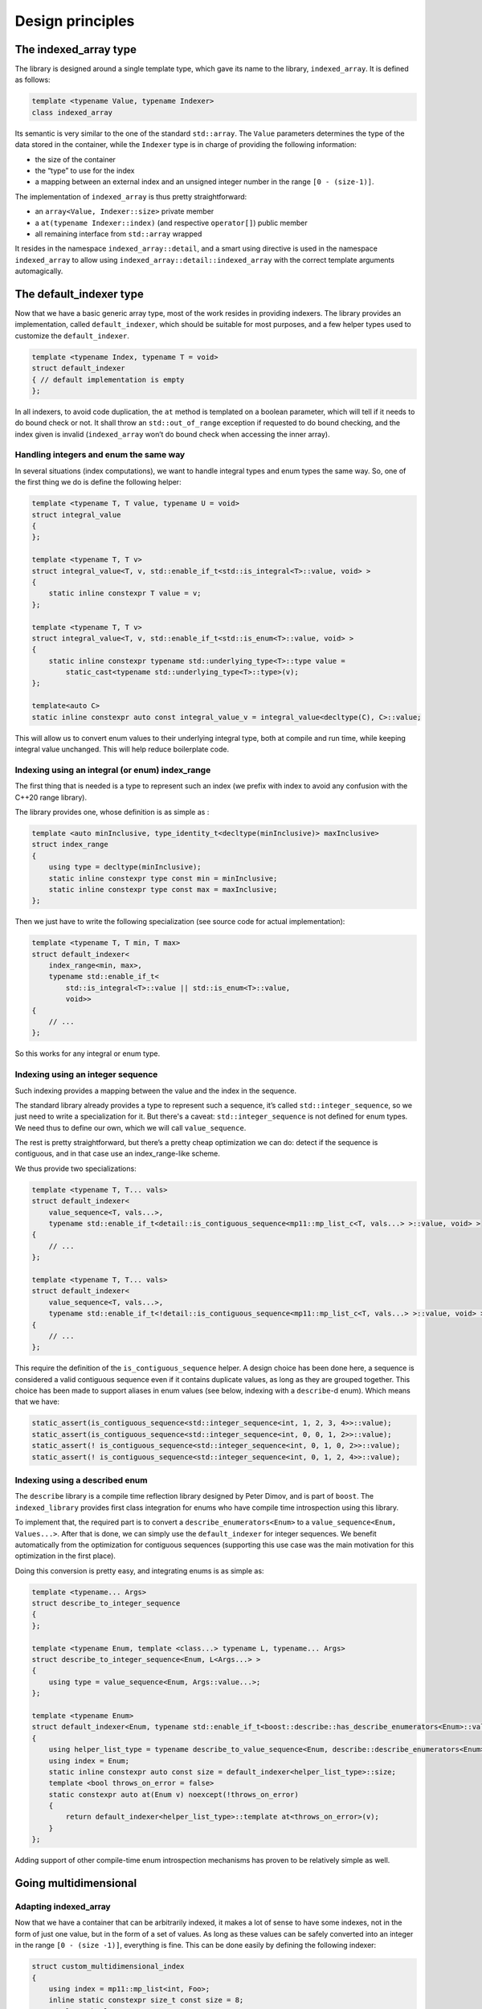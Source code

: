 .. Copyright 2023 Julien Blanc
   Distributed under the Boost Software License, Version 1.0.
   https://www.boost.org/LICENSE_1_0.txt

Design principles
=================

The indexed_array type
----------------------

The library is designed around a single template type, which gave its
name to the library, ``indexed_array``. It is defined as follows:

.. code:: cpp

   template <typename Value, typename Indexer>
   class indexed_array

Its semantic is very similar to the one of the standard ``std::array``.
The ``Value`` parameters determines the type of the data stored in the
container, while the ``Indexer`` type is in charge of providing the
following information:

-  the size of the container
-  the “type” to use for the index
-  a mapping between an external index and an unsigned integer number in
   the range ``[0 - (size-1)]``.

The implementation of ``indexed_array`` is thus pretty straightforward:

* an ``array<Value, Indexer::size>`` private member 
* a ``at(typename Indexer::index)`` (and respective ``operator[]``) public
  member
* all remaining interface from ``std::array`` wrapped

It resides in the namespace ``indexed_array::detail``, and a smart using
directive is used in the namespace ``indexed_array`` to allow using
``indexed_array::detail::indexed_array`` with the correct template
arguments automagically.

The default_indexer type
------------------------

Now that we have a basic generic array type, most of the work resides in
providing indexers. The library provides an implementation, called
``default_indexer``, which should be suitable for most purposes, and a
few helper types used to customize the ``default_indexer``.

.. code:: cpp

   template <typename Index, typename T = void>
   struct default_indexer
   { // default implementation is empty
   };

In all indexers, to avoid code duplication, the ``at`` method is
templated on a boolean parameter, which will tell if it needs to do
bound check or not. It shall throw an ``std::out_of_range`` exception if
requested to do bound checking, and the index given is invalid
(``indexed_array`` won’t do bound check when accessing the inner array).

Handling integers and enum the same way
~~~~~~~~~~~~~~~~~~~~~~~~~~~~~~~~~~~~~~~

In several situations (index computations), we want to handle integral
types and enum types the same way. So, one of the first thing we do is
define the following helper:

.. code:: cpp

   template <typename T, T value, typename U = void>
   struct integral_value
   {
   };

   template <typename T, T v>
   struct integral_value<T, v, std::enable_if_t<std::is_integral<T>::value, void> >
   {
       static inline constexpr T value = v;
   };

   template <typename T, T v>
   struct integral_value<T, v, std::enable_if_t<std::is_enum<T>::value, void> >
   {
       static inline constexpr typename std::underlying_type<T>::type value =
           static_cast<typename std::underlying_type<T>::type>(v);
   };

   template<auto C>
   static inline constexpr auto const integral_value_v = integral_value<decltype(C), C>::value;

This will allow us to convert enum values to their underlying integral
type, both at compile and run time, while keeping integral value
unchanged. This will help reduce boilerplate code.

Indexing using an integral (or enum) index_range
~~~~~~~~~~~~~~~~~~~~~~~~~~~~~~~~~~~~~~~~~~~~~~~~

The first thing that is needed is a type to represent such an index (we
prefix with index to avoid any confusion with the C++20 range library).

The library provides one, whose definition is as simple as :

.. code:: cpp

   template <auto minInclusive, type_identity_t<decltype(minInclusive)> maxInclusive>
   struct index_range
   {
       using type = decltype(minInclusive);
       static inline constexpr type const min = minInclusive;
       static inline constexpr type const max = maxInclusive;
   };

Then we just have to write the following specialization (see source code
for actual implementation):

.. code:: cpp

   template <typename T, T min, T max>
   struct default_indexer<
       index_range<min, max>, 
       typename std::enable_if_t<
           std::is_integral<T>::value || std::is_enum<T>::value,
           void>>
   {
       // ...
   };

So this works for any integral or enum type.

Indexing using an integer sequence
~~~~~~~~~~~~~~~~~~~~~~~~~~~~~~~~~~

Such indexing provides a mapping between the value and the index in the
sequence.

The standard library already provides a type to represent such a
sequence, it’s called ``std::integer_sequence``, so we just need to
write a specialization for it. But there's a caveat: ``std::integer_sequence``
is not defined for enum types. We need thus to define our own, which we will
call ``value_sequence``.

The rest is pretty straightforward, but
there’s a pretty cheap optimization we can do: detect if the sequence is
contiguous, and in that case use an index_range-like scheme.

We thus provide two specializations:

.. code:: cpp

   template <typename T, T... vals>
   struct default_indexer<
       value_sequence<T, vals...>,
       typename std::enable_if_t<detail::is_contiguous_sequence<mp11::mp_list_c<T, vals...> >::value, void> >
   {
       // ...
   };

   template <typename T, T... vals>
   struct default_indexer<
       value_sequence<T, vals...>,
       typename std::enable_if_t<!detail::is_contiguous_sequence<mp11::mp_list_c<T, vals...> >::value, void> >
   {
       // ...
   };

This require the definition of the ``is_contiguous_sequence`` helper. A
design choice has been done here, a sequence is considered a valid
contiguous sequence even if it contains duplicate values, as long as
they are grouped together. This choice has been made to support aliases
in enum values (see below, indexing with a ``describe``-d enum). Which
means that we have:

.. code:: cpp

   static_assert(is_contiguous_sequence<std::integer_sequence<int, 1, 2, 3, 4>>::value);
   static_assert(is_contiguous_sequence<std::integer_sequence<int, 0, 0, 1, 2>>::value);
   static_assert(! is_contiguous_sequence<std::integer_sequence<int, 0, 1, 0, 2>>::value);
   static_assert(! is_contiguous_sequence<std::integer_sequence<int, 0, 1, 2, 4>>::value);

Indexing using a described enum
~~~~~~~~~~~~~~~~~~~~~~~~~~~~~~~

The ``describe`` library is a compile time reflection library designed
by Peter Dimov, and is part of ``boost``. The ``indexed_library``
provides first class integration for enums who have compile time
introspection using this library.

To implement that, the required part is to convert a
``describe_enumerators<Enum>`` to a
``value_sequence<Enum, Values...>``. After that is done, we can simply
use the ``default_indexer`` for integer sequences. We benefit
automatically from the optimization for contiguous sequences (supporting
this use case was the main motivation for this optimization in the first
place).

Doing this conversion is pretty easy, and integrating enums is as simple
as:

.. code:: cpp

   template <typename... Args>
   struct describe_to_integer_sequence
   {
   };

   template <typename Enum, template <class...> typename L, typename... Args>
   struct describe_to_integer_sequence<Enum, L<Args...> >
   {
       using type = value_sequence<Enum, Args::value...>;
   };

   template <typename Enum>
   struct default_indexer<Enum, typename std::enable_if_t<boost::describe::has_describe_enumerators<Enum>::value, void> >
   {
       using helper_list_type = typename describe_to_value_sequence<Enum, describe::describe_enumerators<Enum> >::type;
       using index = Enum;
       static inline constexpr auto const size = default_indexer<helper_list_type>::size;
       template <bool throws_on_error = false>
       static constexpr auto at(Enum v) noexcept(!throws_on_error)
       {
           return default_indexer<helper_list_type>::template at<throws_on_error>(v);
       }
   };

Adding support of other compile-time enum introspection mechanisms
has proven to be relatively simple as well.

Going multidimensional
----------------------

Adapting indexed_array
~~~~~~~~~~~~~~~~~~~~~~

Now that we have a container that can be arbitrarily indexed, it makes a
lot of sense to have some indexes, not in the form of just one value,
but in the form of a set of values. As long as these values can be
safely converted into an integer in the range ``[0 - (size -1)]``,
everything is fine. This can be done easily by defining the following
indexer:

.. code:: cpp

   struct custom_multidimensional_index
   {
       using index = mp11::mp_list<int, Foo>;
       inline static constexpr size_t const size = 8;
       template <bool c = true>
       static constexpr auto at(int v1, Foo v2)
       {
           auto res = v1 * 4 + static_cast<int>(v2) + 1;
           if constexpr(c)
           {
               if(res < 0 || static_cast<std::size_t>(res) >= size)
                   throw std::out_of_range("Invalid index");
           }
           return res;
       }
   };

The problem resides with the definition of the ``at()`` and
``operator[]`` methods. They can’t take an ``Indexer::index`` anymore.
We need to split that into separate arguments, so that we can write:

.. code:: cpp

   auto value = my_multidim_array.at(2, Foo::bar);
   auto value2 = my_multidim_array[{1, Foo::bar}]; // notice the {}, won't be needed in C++23

To allow this, @TODO rewrite this part, implementation changed

Adapting default_indexer
~~~~~~~~~~~~~~~~~~~~~~~~

The default indexer now needs to be adapted, so that we can write:

.. code:: cpp

   indexed_array<string, range<4, 8>, my_custom_index, Foo> my_data;

What we need is just a bit of machinery to transform that into:

.. code:: cpp

   indexed_array<string, 
                default_indexer<mp_list<
                    default_indexer<range<4,8>>,
                    my_custom_index,
                    default_indexer<Foo>
                >>>

And then specialize default_indexer when taking an mp_list of indexers:

.. code:: cpp

   template <typename... Args>
   struct default_indexer<boost::mp11::mp_list<Args...>,
                          typename std::enable_if_t<boost::mp11::mp_all<has_member_size<Args>...>::value, void> >
   {
       using index = boost::mp11::mp_list<typename Args::index...>;
       static inline constexpr auto const size = product_v<Args::size...>;

       template <bool throws_on_error = false>
       static constexpr auto at(typename Args::index... args) noexcept
       {
           return at_computation_helper<Args...>::template at<throws_on_error>(args...);
       }
   };

``product_v`` is a compile time helper that will gives the product of
all given values. ``at`` function is implemented in a quite classical
way:

.. code:: cpp

   template <typename Arg, typename... Args>
   struct at_computation_helper
   {
       template <bool c>
       static constexpr auto at(typename Arg::index idx, typename Args::index... rem)
       {
           return Arg::template at<c>(idx) * product_v<Args::size...> +
                  at_computation_helper<Args...>::template at<c>(rem...);
       }
   };
   template <typename Arg>
   struct at_computation_helper<Arg>
   {
       template <bool c>
       static constexpr auto at(typename Arg::index idx)
       {
           return Arg::template at<c>(idx);
       }
   };

Safe initialization
-------------------

The ``safe_arg`` template class is used, during initialization, to
assert that:

-  the correct number of arguments is given for the array (not less, not
   more)
-  the order of the arguments matches the one of the indexer

So, we got two assertions to check:

-  ``at(idx) == <index in initializer list>`` (for each item in the
   list)
-  ``Indexer::size == <size of initializer list>``

The first assertion is checked recursively for each argument:

.. code:: cpp

   template <typename Indexer, std::size_t X, typename u, typename... v>
   constexpr bool correct_index_()
   {
       static_assert(X == at_helper<Indexer, u>::at(), "Invalid value for initializer");
       return X == at_helper<Indexer, u>::at() && correct_index_<Indexer, X + 1, v...>();
   }

A ``typename u`` is used here, instead of a direct value. This allow us
to support multidimensional indexers. ``at_helper`` is here for that:
call the indexer with the correct arguments.

And the terminal case is pretty straightforward. This one also checks
the number of arguments:

.. code:: cpp

   template <typename Indexer, std::size_t X>
   constexpr bool correct_index_()
   {
       static_assert(!(X < Indexer::size), "Not enough initializers provided");
       static_assert(!(X > Indexer::size), "Too many initializers provided");
       return X == Indexer::size;
   }

Now we just have to add the constructor in ``indexed_array``:

.. code:: cpp

       // safe_arg constructor
       template <
           typename... Args,
           std::enable_if_t<has_member_index<boost::mp11::mp_first<boost::mp11::mp_list<Args...> > >::value, bool> = true>
       constexpr indexed_array(Args&&... args) : data_{static_cast<Value>(args)...}
       {
           static_assert(detail::correct_index<Indexer, typename Args::checked_arg_index...>(), "Argument mismatch");
       }
